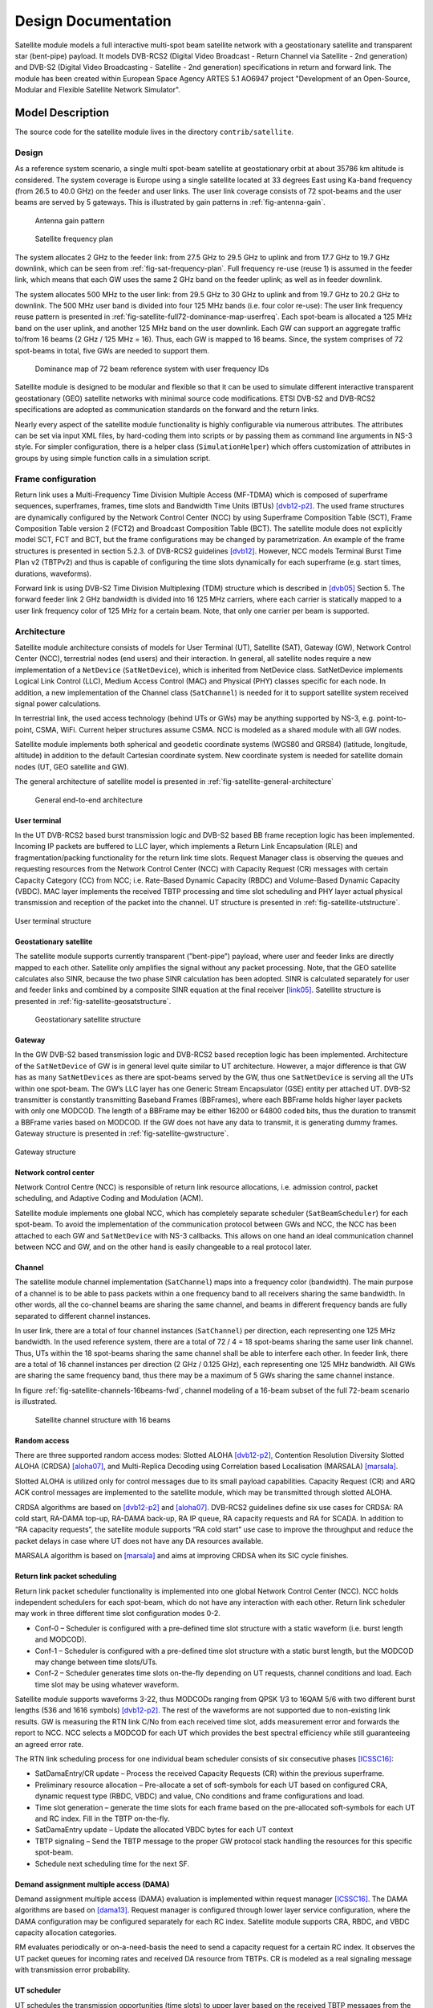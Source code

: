 ++++++++++++++++++++
Design Documentation
++++++++++++++++++++

Satellite module models a full interactive multi-spot beam satellite network 
with a geostationary satellite and transparent star (bent-pipe) payload. It 
models DVB-RCS2 (Digital Video Broadcast - Return Channel via Satellite - 
2nd generation) and DVB-S2 (Digital Video Broadcasting - Satellite - 2nd 
generation) specifications in return and forward link. The module has been 
created within European Space Agency ARTES 5.1 AO6947 project "Development of an Open-Source, 
Modular and Flexible Satellite Network Simulator".

Model Description
*****************

The source code for the satellite module lives in the directory ``contrib/satellite``.

Design
======

As a reference system scenario, a single multi spot-beam satellite at geostationary orbit at about 35786
km altitude is considered. The system coverage is Europe using a single satellite located at 33 degrees East
using Ka-band frequency (from 26.5 to 40.0 GHz) on the feeder and user links. The user link coverage
consists of 72 spot-beams and the user beams are served by 5 gateways. This is illustrated by gain patterns in 
:ref:`fig-antenna-gain`.


.. _fig-antenna-gain:

.. figure:: figures/satellite-full72-gain-map.*
   :figwidth: 15cm
   
   Antenna gain pattern

\ 

.. _fig-sat-frequency-plan:

.. figure:: figures/satellite-freq-plan2.png

   Satellite frequency plan

The system allocates 2 GHz to the feeder link: from 27.5 GHz to 29.5 GHz to uplink and from 17.7
GHz to 19.7 GHz downlink, which can be seen from :ref:`fig-sat-frequency-plan`. 
Full frequency re-use (reuse 1) is assumed in the feeder link, which means 
that each GW uses the same 2 GHz band on the feeder uplink; as well as in feeder downlink.

The system allocates 500 MHz to the user link: from 29.5 GHz to 30 GHz to uplink and from 19.7 GHz
to 20.2 GHz to downlink. The 500 MHz user band is divided into four 125 MHz bands (i.e. four color
re-use): The user link frequency reuse pattern is presented in :ref:`fig-satellite-full72-dominance-map-userfreq`. 
Each spot-beam is allocated a 125 MHz band on the user uplink, and another 125 MHz band on
the user downlink. Each GW can support an aggregate traffic to/from 16 beams (2 GHz / 125 MHz = 16).
Thus, each GW is mapped to 16 beams. Since, the system comprises of 72 spot-beams in total, five GWs
are needed to support them. 

.. _fig-satellite-full72-dominance-map-userfreq:

.. figure:: figures/satellite-full72-dominance-map-userfreq.*

   Dominance map of 72 beam reference system with user frequency IDs

Satellite module is designed to be modular and flexible so that it can be used to simulate different 
interactive transparent geostationary (GEO) satellite networks with minimal source code modifications. 
ETSI DVB-S2 and DVB-RCS2 specifications are adopted as communication standards on the forward and
the return links. 

Nearly every aspect of the satellite module functionality is highly configurable via numerous attributes. 
The attributes can be set via input XML files, by hard-coding them into scripts 
or by passing them as command line arguments in NS-3 style. For simpler configuration, there is a helper class 
(``SimulationHelper``) which offers customization of attributes in groups by using simple function calls in a 
simulation script.

Frame configuration
===================

Return link uses a Multi-Frequency Time Division Multiple Access (MF-TDMA) which is composed of superframe
sequences, superframes, frames, time slots and Bandwidth Time Units (BTUs) `[dvb12-p2]`_. The used frame structures 
are dynamically configured by the Network Control Center (NCC) by using Superframe Composition Table (SCT), 
Frame Composition Table version 2 (FCT2) and Broadcast Composition Table (BCT). The satellite module does not 
explicitly model SCT, FCT and BCT, but the frame configurations may be changed by parametrization. 
An example of the frame structures is presented in section 5.2.3. of DVB-RCS2 guidelines `[dvb12]`_. 
However, NCC models Terminal Burst Time Plan v2 (TBTPv2) and thus is capable of configuring the
time slots dynamically for each superframe (e.g. start times, durations, waveforms).

Forward link is using DVB-S2 Time Division Multiplexing (TDM) structure which is described in `[dvb05]`_ Section 5. The
forward feeder link 2 GHz bandwidth is divided into 16 125 MHz carriers, where each carrier is statically mapped to a
user link frequency color of 125 MHz for a certain beam. Note, that only one carrier per beam is supported.

Architecture
============

Satellite module architecture consists of models for User Terminal (UT), 
Satellite (SAT), Gateway (GW), Network Control Center (NCC), terrestrial nodes
(end users) and their interaction. In general, all satellite nodes require a 
new implementation of a ``NetDevice`` (``SatNetDevice``), which is inherited from
NetDevice class. SatNetDevice implements Logical Link Control (LLC), 
Medium Access Control (MAC) and Physical (PHY) classes specific for each node. 
In addition, a new implementation of the Channel class (``SatChannel``) is needed
for it to support satellite system received signal power calculations.

In terrestrial link, the used access technology (behind UTs or GWs) may be 
anything supported by NS-3, e.g. point-to-point, CSMA, WiFi. Current helper
structures assume CSMA. NCC is modeled as a shared module with all GW nodes.

Satellite module implements both spherical and geodetic coordinate systems (WGS80 and 
GRS84) (latitude, longitude, altitude) in addition to the default Cartesian 
coordinate system. New coordinate system is needed for satellite domain nodes 
(UT, GEO satellite and GW). 

The general architecture of satellite model is presented in :ref:`fig-satellite-general-architecture`

.. _fig-satellite-general-architecture:

.. figure:: figures/satellite-general-architecture.*
   :figwidth: 15cm

   General end-to-end architecture

User terminal
#############

In the UT DVB-RCS2 based burst transmission logic and DVB-S2 based BB frame reception logic has been implemented.
Incoming IP packets are buffered to LLC layer, which implements a Return Link Encapsulation (RLE) and 
fragmentation/packing functionality for the return link time slots. Request Manager class is observing the
queues and requesting resources from the Network Control Center (NCC) with Capacity Request (CR) messages with certain Capacity
Category (CC) from NCC; i.e. Rate-Based Dynamic Capacity (RBDC) and Volume-Based Dynamic Capacity (VBDC). 
MAC layer implements the received TBTP processing and time slot scheduling and PHY layer actual
physical transmission and reception of the packet into the channel. UT structure is presented in :ref:`fig-satellite-utstructure`.


.. _fig-satellite-utstructure:

.. figure:: figures/satellite-utstructure.*
   :scale: 50 %
   :align: center


   User terminal structure


Geostationary satellite
#######################

The satellite module supports currently transparent (”bent-pipe”) payload, where user and feeder links are directly
mapped to each other. Satellite only amplifies the signal without any packet processing. Note, that the GEO satellite 
calculates also SINR, because the two phase SINR calculation has been adopted.
SINR is calculated separately for user and feeder links and combined by a composite SINR equation at the
final receiver `[link05]`_. Satellite structure is presented in :ref:`fig-satellite-geosatstructure`.

.. _fig-satellite-geosatstructure:

.. figure:: figures/satellite-geosatstructure.*
   :figwidth: 15cm
   
   Geostationary satellite structure

Gateway
#######

In the GW DVB-S2 based transmission logic and DVB-RCS2 based reception logic has been implemented.
Architecture of the ``SatNetDevice`` of GW is in general level quite similar to UT architecture. However,
a major difference is that GW has as many ``SatNetDevices`` as there are spot-beams served by the GW,
thus one ``SatNetDevice`` is serving all the UTs within one spot-beam. The GW’s LLC layer has one Generic
Stream Encapsulator (GSE) entity per attached UT. DVB-S2 transmitter is constantly transmitting Baseband
Frames (BBFrames), where each BBFrame holds higher layer packets with only one MODCOD. The length
of a BBFrame may be either 16200 or 64800 coded bits, thus the duration to transmit a BBFrame varies
based on MODCOD. If the GW does not have any data to transmit, it is generating dummy frames. 
Gateway structure is presented in :ref:`fig-satellite-gwstructure`.

.. _fig-satellite-gwstructure:

.. figure:: figures/satellite-gwstructure.*
   :scale: 50 %
   :align: center

   Gateway structure
    
\ 
    

Network control center
######################


Network Control Centre (NCC) is responsible of return link resource allocations, i.e. admission control, 
packet scheduling, and Adaptive Coding and Modulation (ACM). 

Satellite module implements one global NCC, which has completely separate scheduler (``SatBeamScheduler``) for each 
spot-beam. To avoid the implementation of the communication protocol between GWs and NCC, the NCC has been attached to each 
GW and ``SatNetDevice`` with NS-3 callbacks. This allows on one hand an ideal communication channel between 
NCC and GW, and on the other hand is easily changeable to a real protocol later.

Channel
#######

The satellite module channel implementation (``SatChannel``) maps into a frequency color (bandwidth). 
The main purpose of a channel is to be able to pass packets within a one frequency band to all 
receivers sharing the same bandwidth. In other words, all the co-channel beams are sharing the 
same channel, and beams in different frequency bands are fully separated to different channel 
instances.

In user link, there are a total of four channel instances (``SatChannel``) per direction, each 
representing one 125 MHz bandwidth. In the used reference system, there are a total of
72 / 4 = 18 spot-beams sharing the same user link channel. Thus, UTs within the 18 spot-beams 
sharing the same channel shall be able to interfere each other. In feeder link, there
are a total of 16 channel instances per direction (2 GHz / 0.125 GHz), each representing one 
125 MHz bandwidth. All GWs are sharing the same frequency band, thus there may
be a maximum of 5 GWs sharing the same channel instance. 

In figure :ref:`fig-satellite-channels-16beams-fwd`, channel modeling of a 16-beam subset of 
the full 72-beam scenario is illustrated. 

.. _fig-satellite-channels-16beams-fwd:

.. figure:: figures/satellite-channels-16beams-fwd.*
   :figwidth: 10cm

   Satellite channel structure with 16 beams

Random access
#############

There are three supported random access modes: Slotted ALOHA `[dvb12-p2]`_, Contention Resolution Diversity Slotted ALOHA (CRDSA) `[aloha07]`_,
and Multi-Replica Decoding using Correlation based Localisation (MARSALA) `[marsala]`_. 

Slotted ALOHA is utilized only for control 
messages due to its small payload capabilities. Capacity Request (CR) and ARQ ACK control messages are implemented to 
the satellite module, which may be transmitted through slotted ALOHA.

CRDSA algorithms are based on `[dvb12-p2]`_ and `[aloha07]`_. DVB-RCS2 guidelines define six use cases 
for CRDSA: RA cold start, RA-DAMA top-up, RA-DAMA back-up, RA IP queue, RA capacity requests and RA for SCADA. In addition 
to “RA capacity requests”, the satellite module supports “RA cold start” use case to improve the throughput and reduce the packet 
delays in case where UT does not have any DA resources available.

MARSALA algorithm is based on `[marsala]`_ and aims at improving CRDSA when its SIC cycle finishes.

Return link packet scheduling
#############################

Return link packet scheduler functionality is implemented into one global Network Control Center (NCC). NCC holds independent schedulers 
for each spot-beam, which do not have any interaction with each other. Return link scheduler may work in three 
different time slot configuration modes 0-2.

- Conf-0 – Scheduler is configured with a pre-defined time slot structure with a static waveform (i.e. burst length and MODCOD).
- Conf-1 – Scheduler is configured with a pre-defined time slot structure with a static burst length, but the MODCOD may 
  change between time slots/UTs.
- Conf-2 – Scheduler generates time slots on-the-fly depending on UT requests, channel conditions and load. 
  Each time slot may be using whatever waveform.

Satellite module supports waveforms 3-22, thus MODCODs ranging from QPSK 1/3 to 16QAM 5/6 with two different burst 
lengths (536 and 1616 symbols) `[dvb12-p2]`_. The rest of the waveforms are not supported due to non-existing link results. 
GW is measuring the RTN link C/No from each received time slot, adds measurement error and forwards the report to NCC. 
NCC selects a MODCOD for each UT which provides the best spectral efficiency while still guaranteeing an agreed error rate.

The RTN link scheduling process for one individual beam scheduler consists of six consecutive phases `[ICSSC16]`_:

- SatDamaEntry/CR update – Process the received Capacity Requests (CR) within the previous superframe. 
- Preliminary resource allocation – Pre-allocate a set of soft-symbols for each UT based on configured CRA, 
  dynamic request type (RBDC, VBDC) and value, CNo conditions and frame configurations and load.
- Time slot generation – generate the time slots for each frame based on the pre-allocated soft-symbols 
  for each UT and RC index. Fill in the TBTP on-the-fly.
- SatDamaEntry update – Update the allocated VBDC bytes for each UT context
- TBTP signaling – Send the TBTP message to the proper GW protocol stack handling the resources for this specific spot-beam.
- Schedule next scheduling time for the next SF.

Demand assignment multiple access (DAMA)
########################################

Demand assignment multiple access (DAMA) evaluation is implemented within request manager `[ICSSC16]`_. The DAMA algorithms are based 
on `[dama13]`_. Request manager is configured through lower layer service configuration, 
where the DAMA configuration may be configured separately for each RC index. Satellite module supports CRA, RBDC, and VBDC 
capacity allocation categories. 

RM evaluates periodically or on-a-need-basis the need to send a capacity request for a certain RC index. It observes 
the UT packet queues for incoming rates and received DA resource from TBTPs. CR is modeled as a real signaling message 
with transmission error probability.


UT scheduler
############

UT schedules the transmission opportunities (time slots) to upper layer based on the received TBTP messages from 
the Network Control Center (NCC). 
UT scheduler primarily obeys the RC indices within TBTP, but in case there are no packets available in the certain 
RLE encapsulator/queue for a given RC index, UT scheduler has a freedom of selecting which RC index to serve.

FWD link scheduler
###################

FWD link scheduler builds periodically a number of BB frames and fills them with GSE packets from LLC in priority order. 
BB frames will be allocated an optimal MODCOD based on UT specific CNo reports. After a scheduling round, scheduler 
tries to optimize the BB frames by down-converting the ModCod on a need basis to minimize the amount of BB frames.

ARQ
###

ARQ is not a part of DVB-RCS2 specifications. However, for research objectives, selective repeats ARQ was implemented 
to the satellite module. ARQ works at the LLC level and with GSE (FWD link) or RLE (RTN link) packets.

Mobility and Handover
#####################

Two mobility models are implemented for UTs: a static one and one based on trace files of successive positions.
For moving UTs, intermediate positions are computed as needed by use of a linear interpolation over the two
closest positions in the file. Once the UT reaches the position described at the end of the file, it stays static
until the end of the simulation.

A handover module has been developped that can be attached to any UT. When this handover module exist on a UT,
it will monitor the carriers power around it. When the carrier it is locked to has a power that drop below a
defined threshold, it will send a message asking the NCC the authorization to perform a handover to another, given,
carrier/beam.

Architecture references
#######################

.. _`[dama13]`: 

[dama13] B. de la Cuesta, L. Albiol, J. M. Aguiar, C. Baladrón, B. Carro, and A. Sánhez-Esguevillas, 
Innovative DAMA algorithm for multimedia DVB-RCS system”, EURASIP Journal on Wireless Communications and Networking, 2013.

\ 

.. _`[dvb05]`: 

[dvb05] Digital Video Broadcasting (DVB); Second generation framing structure, channel coding and modulation
systems for Broadcasting, Interactive Services, News Gathering and other broadband satellite applications
(DVB-S2), 2005.

\ 

.. _`[dvb12]`: 

[dvb12] Digital Video Broadcasting (DVB); Second Generation DVB Interactive Satellite System (DVB-RCS2);
Guidelines for Implementation and Use of LLS, 2012.

\ 

.. _`[dvb12-p2]`:

[dvb12-p2] Digital Video Broadcasting (DVB); Second Generation DVB Interactive Satellite System (DVB-RCS2); 
Part 2: Lower Layers for Satellite standard, 2012.

\ 

.. _`[aloha07]`:

[aloha07] E. Casini, R. De Gaudenzi, O. del Rio Herrero, “Contention Resolution Diversity Slotted ALOHA (CRDSA): 
An Enhanced Random Access Schemefor Satellite Access Packet Networks", IEEE Transactions on Wireless Communications, 
Vol. 6, Issue 4, pp. 1408 -1419, April 2007.

\ 

.. _`[link05]`:

[link05] K. Brueninghaus, D. Astely, T. Salzer, S. Visuri, A. Alexiou, S. Karger, G.-A. Seraji, 
“Link Performance Models for System Level Simulations of Broadband Radio Access Systems” IEEE International Symposium on Personal, 
Indoor and Mobile Radio Communications, 2005.

\ 

.. _`[marsala]`:

[marsala] K. Zidane,
“Improving Synchronous Random Access Schemes for Satellite Communications” PhD Thesis,
Université de Toulouse, ISAE, 2016

\

Scope and Limitations
=====================

Satellite module models a full interactive multi-spot beam satellite network with a geostationary 
satellite and transparent star (bent-pipe) payload. The reference satellite system consists 
of 72 spot-beams with an European coverage, 5 gateways and Ka-band frequencies. However, the system
is quite flexible and other satellite systems may be configured by means of NS-3 attribute system
and satellite module specific input files.

Limitations:

- Configured reference system (Ka-band over Europe, 5 GWs, frequency configuration)
- Only one geostationary satellite; no LEO/MEO support
- No regenerative payload at the satellite
- Satellite module uses currently only IPv4, thus IPv6 is not supported by the satellite helpers.
- Only one superframe sequence
- Same superframe configuration for all beams
- Only one subcarrier per spot-beam in FWD link

References
==========


.. _`[SIMUtools14]`:

[SIMUtools14] Jani Puttonen, Sami Rantanen, Frans Laakso, Janne Kurjenniemi, Kari Aho, Guray Acar, 
“Satellite Model for Network Simulator 3”, 7th International ICST Conference on 
Simulation Tools and Techniques (SIMUtools), Lisbon, Portugal, March 2014.

\ 

.. _`[WNS3-14]`:

[WNS3-14] Jani Puttonen, Sami Rantanen, Frans Laakso, Janne Kurjenniemi, Kari Aho, Guray Acar, 
“Satellite Module for Network Simulator 3”, The Workshop on NS-3 (WNS3), Atlanta, USA, May 2014.

\ 

.. _`[AIAA14]`:

[AIAA14] Jani Puttonen, Sami Rantanen, Frans Laakso, Janne Kurjenniemi, Kari Aho, 
“A Packet Level Simulator for Future Satellite Communications Research”, 
AIAA Space 2014, San Diego, USA, August 2014.

\ 

.. _`[KaConf14]`:

[KaConf14] Vesa Hytönen, Budiarto Herman, Jani Puttonen, Sami Rantanen, Janne Kurjenniemi, 
“Satellite Network Emulation with Network Simulator 3”, Ka and Broadband Communications, 
Navigation and Earth Observation Conference (KaConf), Salerno/Vietri, Italy, October 2014.


\ 

.. _`[SESP15]`:

[SESP15] Jani Puttonen, Sami Rantanen, Frans Laakso, Janne Kurjenniemi, “Satellite Network Simulator 3”, 
Workshop on Simulation for European Space Programmes (SESP), Noordwijk, Netherlands, March 2015.

\ 

.. _`[ICSSC16]`:

[ICSSC16] Jani Puttonen, Lauri Sormunen, Janne Kurjenniemi, “Radio Resource Management in DVB-RCS2 Satellite Systems”, 
The 34th AIAA International Communications Satellite Systems Conference (ICSSC), Cleveland, Ohio, October 17 - 20, 2016. 

\ 


